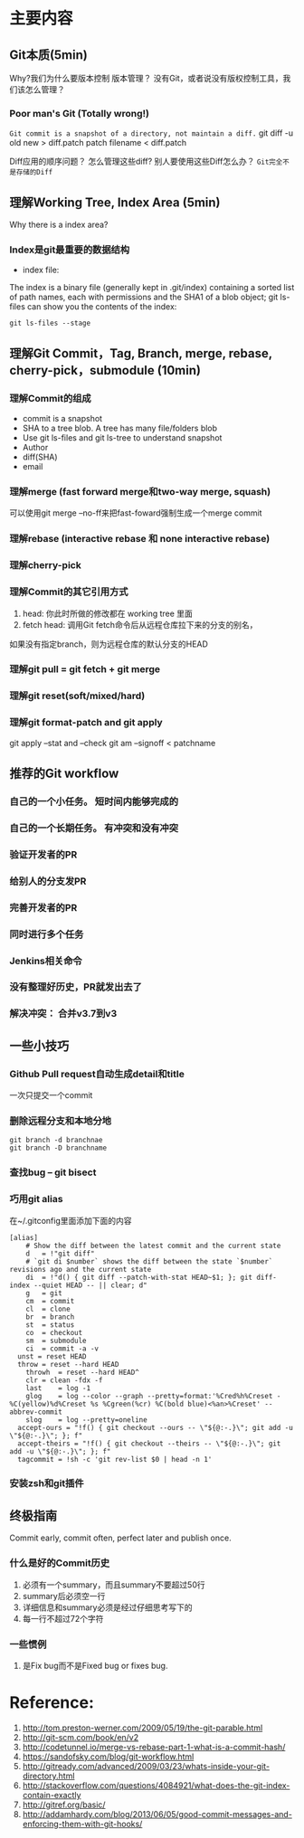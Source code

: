 #+LATEX_HEADER: \usepackage{xltxtra}
#+LATEX_HEADER: \setmainfont{Hiragino Sans GB}
#+PANDOC_OPTIONS: standalone:t latex-engine:xelatex
#+PANDOC_METADATA: page-progression-direction:ltr
#+LATEX_HEADER: \usepackage[utf8x]{inputenc} 


* 主要内容
** Git本质(5min)
Why?我们为什么要版本控制
版本管理？ 没有Git，或者说没有版权控制工具，我们该怎么管理？ 

*** Poor man's Git (Totally wrong!)
~Git commit is a snapshot of a directory, not maintain a diff.~
git diff -u old new > diff.patch
patch filename < diff.patch

Diff应用的顺序问题？
怎么管理这些diff?
别人要使用这些Diff怎么办？
=Git完全不是存储的Diff=
** 理解Working Tree,  Index Area (5min)
[[./img/git-workflow.png]]

[[./img/git-stage.png]]

Why there is a index area?
*** Index是git最重要的数据结构
- index file: 
The index is a binary file (generally kept in .git/index) containing a sorted list of path names,
 each with permissions and the SHA1 of a blob object; git ls-files can show you the contents of the index:
#+begin_src shell-script
 git ls-files --stage
#+end_src
** 理解Git Commit，Tag, Branch, merge, rebase, cherry-pick，submodule (10min)
*** 理解Commit的组成
- commit is a snapshot
- SHA to a tree blob. A tree has many file/folders blob
- Use git ls-files and git ls-tree to understand snapshot
- Author
- diff(SHA)
- email


*** 理解merge (fast forward merge和two-way merge, squash)
 可以使用git merge --no-ff来把fast-foward强制生成一个merge commit
*** 理解rebase (interactive rebase 和 none interactive rebase)
*** 理解cherry-pick
*** 理解Commit的其它引用方式
  1. head: 你此时所做的修改都在 working tree 里面 
  2.  fetch head: 调用Git fetch命令后从远程仓库拉下来的分支的别名，
 如果没有指定branch，则为远程仓库的默认分支的HEAD
*** 理解git pull = git fetch + git merge
*** 理解git reset(soft/mixed/hard)
*** 理解git format-patch and git apply 
git apply --stat and --check
git am --signoff <  patchname
** 推荐的Git workflow
*** 自己的一个小任务。  短时间内能够完成的
*** 自己的一个长期任务。 有冲突和没有冲突
*** 验证开发者的PR
*** 给别人的分支发PR
*** 完善开发者的PR
*** 同时进行多个任务
*** Jenkins相关命令
*** 没有整理好历史，PR就发出去了
*** 解决冲突： 合并v3.7到v3

** 一些小技巧
*** Github Pull request自动生成detail和title
一次只提交一个commit
*** 删除远程分支和本地分地
#+begin_src shell
git branch -d branchnae  
git branch -D branchname
#+end_src

*** 查找bug -- git bisect
*** 巧用git alias
在~/.gitconfig里面添加下面的内容
#+begin_src config
[alias]
	# Show the diff between the latest commit and the current state
	d	= !"git diff"
	# `git di $number` shows the diff between the state `$number` revisions ago and the current state
	di	= !"d() { git diff --patch-with-stat HEAD~$1; }; git diff-index --quiet HEAD -- || clear; d"
	g	= git
	cm	= commit
	cl	= clone
	br	= branch
	st	= status
	co	= checkout
	sm	= submodule
	ci	= commit -a -v
  unst = reset HEAD
  throw	= reset --hard HEAD
	throwh	= reset --hard HEAD^
	clr	= clean -fdx -f
	last	= log -1
	glog	= log --color --graph --pretty=format:'%Cred%h%Creset -%C(yellow)%d%Creset %s %Cgreen(%cr) %C(bold blue)<%an>%Creset' --abbrev-commit
	slog	= log --pretty=oneline	
  accept-ours = "!f() { git checkout --ours -- \"${@:-.}\"; git add -u \"${@:-.}\"; }; f"
  accept-theirs = "!f() { git checkout --theirs -- \"${@:-.}\"; git add -u \"${@:-.}\"; }; f"
  tagcommit = !sh -c 'git rev-list $0 | head -n 1'
#+end_src
*** 安装zsh和git插件

** 终极指南
 Commit early, commit often, perfect later and publish once.

*** 什么是好的Commit历史
1. 必须有一个summary，而且summary不要超过50行
2. summary后必须空一行
3. 详细信息和summary必须是经过仔细思考写下的
4. 每一行不超过72个字符
*** 一些惯例
1. 是Fix bug而不是Fixed bug or fixes bug.




* Reference:

1. http://tom.preston-werner.com/2009/05/19/the-git-parable.html
2. http://git-scm.com/book/en/v2
3. http://codetunnel.io/merge-vs-rebase-part-1-what-is-a-commit-hash/
4. https://sandofsky.com/blog/git-workflow.html
5. http://gitready.com/advanced/2009/03/23/whats-inside-your-git-directory.html
6. http://stackoverflow.com/questions/4084921/what-does-the-git-index-contain-exactly
7. http://gitref.org/basic/
8. http://addamhardy.com/blog/2013/06/05/good-commit-messages-and-enforcing-them-with-git-hooks/
